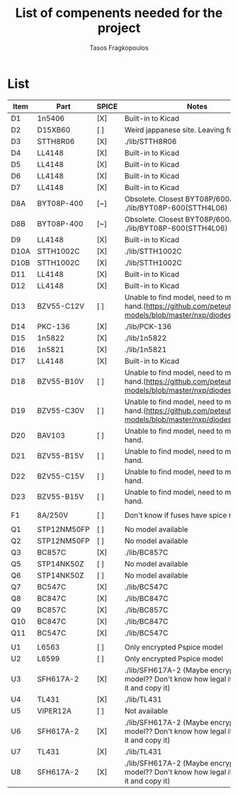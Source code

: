 #+title: List of compenents needed for the project
#+author: Tasos Fragkopoulos
#+options: toc:nil html-postamble:nil


* List

#+ATTR_HTML: :rules all :frame border
| Item | Part        | SPICE | Notes                                                                      |
|------+-------------+-------+----------------------------------------------------------------------------|
| D1   | 1n5406      | [X]   | Built-in to Kicad                                                          |
| D2   | D15XB60     | [ ]   | Weird jappanese site. Leaving for last                                     |
| D3   | STTH8R06    | [X]   | ./lib/STTH8R06                                                             |
| D4   | LL4148      | [X]   | Built-in to Kicad                                                          |
| D5   | LL4148      | [X]   | Built-in to Kicad                                                          |
| D6   | LL4148      | [X]   | Built-in to Kicad                                                          |
| D7   | LL4148      | [X]   | Built-in to Kicad                                                          |
| D8A  | BYT08P-400  | [~]   | Obsolete. Closest BYT08P/600A ./lib/BYT08P-600(STTH4L06)                   |
| D8B  | BYT08P-400  | [~]   | Obsolete. Closest BYT08P/600A ./lib/BYT08P-600(STTH4L06)                   |
| D9   | LL4148      | [X]   | Built-in to Kicad                                                          |
| D10A | STTH1002C   | [X]   | ./lib/STTH1002C                                                            |
| D10B | STTH1002C   | [X]   | ./lib/STTH1002C                                                            |
| D11  | LL4148      | [X]   | Built-in to Kicad                                                          |
| D12  | LL4148      | [X]   | Built-in to Kicad                                                          |
| D13  | BZV55-C12V  | [ ]   | Unable to find model, need to make by hand.(https://github.com/peteut/spice-models/blob/master/nxp/diodes/diodes.txt) |
| D14  | PKC-136     | [X]   | ./lib/PCK-136                                                              |
| D15  | 1n5822      | [X]   | ./lib/1n5822                                                               |
| D16  | 1n5821      | [X]   | ./lib/1n5821                                                               |
| D17  | LL4148      | [X]   | Built-in to Kicad                                                          |
| D18  | BZV55-B10V  | [ ]   | Unable to find model, need to make by hand.(https://github.com/peteut/spice-models/blob/master/nxp/diodes/diodes.txt) |
| D19  | BZV55-C30V  | [ ]   | Unable to find model, need to make by hand.(https://github.com/peteut/spice-models/blob/master/nxp/diodes/diodes.txt) |
| D20  | BAV103      | [ ]   | Unable to find model, need to make by hand.                                |
| D21  | BZV55-B15V  | [ ]   | Unable to find model, need to make by hand.                                |
| D22  | BZV55-C15V  | [ ]   | Unable to find model, need to make by hand.                                |
| D23  | BZV55-B15V  | [ ]   | Unable to find model, need to make by hand.                                |
|      |             |       |                                                                            |
| F1   | 8A/250V     | [ ]   | Don't know if fuses have spice models                                      |
|      |             |       |                                                                            |
| Q1   | STP12NM50FP | [ ]   | No model available                                                         |
| Q2   | STP12NM50FP | [ ]   | No model available                                                         |
| Q3   | BC857C      | [X]   | ./lib/BC857C                                                               |
| Q5   | STP14NK50Z  | [ ]   | No model available                                                         |
| Q6   | STP14NK50Z  | [ ]   | No model available                                                         |
| Q7   | BC547C      | [X]   | ./lib/BC547C                                                               |
| Q8   | BC847C      | [X]   | ./lib/BC847C                                                               |
| Q9   | BC857C      | [X]   | ./lib/BC857C                                                               |
| Q10  | BC847C      | [X]   | ./lib/BC847C                                                               |
| Q11  | BC547C      | [X]   | ./lib/BC547C                                                               |
|      |             |       |                                                                            |
| U1   | L6563       | [ ]   | Only encrypted Pspice model                                                |
| U2   | L6599       | [ ]   | Only encrypted Pspice model                                                |
| U3   | SFH617A-2   | [X]   | ./lib/SFH617A-2 (Maybe encrypted ltspice model?? Don't know how legal it is to open it and copy it) |
| U4   | TL431       | [X]   | ./lib/TL431                                                                |
| U5   | VIPER12A    | [ ]   | Not available                                                              |
| U6   | SFH617A-2   | [X]   | ./lib/SFH617A-2 (Maybe encrypted ltspice model?? Don't know how legal it is to open it and copy it) |
| U7   | TL431       | [X]   | ./lib/TL431                                                                |
| U8   | SFH617A-2   | [X]   | ./lib/SFH617A-2 (Maybe encrypted ltspice model?? Don't know how legal it is to open it and copy it) |
